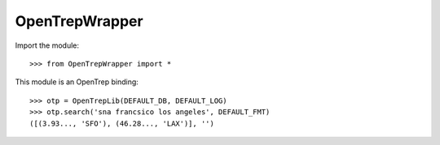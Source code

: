 
===============
OpenTrepWrapper
===============

Import the module::

    >>> from OpenTrepWrapper import *


This module is an OpenTrep binding::

    >>> otp = OpenTrepLib(DEFAULT_DB, DEFAULT_LOG)
    >>> otp.search('sna francsico los angeles', DEFAULT_FMT)
    ([(3.93..., 'SFO'), (46.28..., 'LAX')], '')

